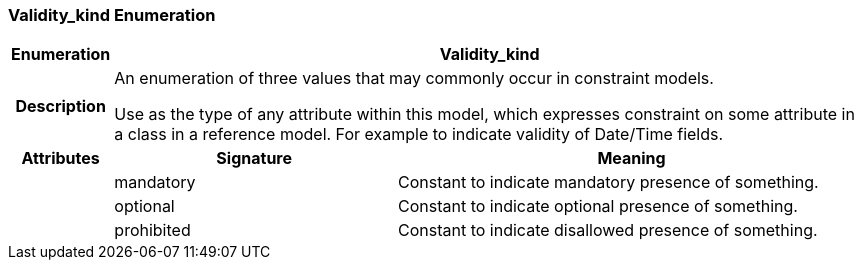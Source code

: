 === Validity_kind Enumeration

[cols="^1,3,5"]
|===
h|*Enumeration*
2+^h|*Validity_kind*

h|*Description*
2+a|An enumeration of three values that may commonly occur in constraint models.

Use as the type of any attribute within this model, which expresses constraint on some attribute in a class in a reference model. For example to indicate validity of Date/Time fields.

h|*Attributes*
^h|*Signature*
^h|*Meaning*

h|
|mandatory
a|Constant to indicate mandatory presence of something.

h|
|optional
a|Constant to indicate optional presence of something.

h|
|prohibited
a|Constant to indicate disallowed presence of something.
|===
